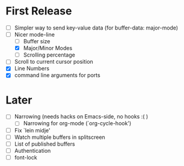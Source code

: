* First Release
  - [ ] Simpler way to send key-value data (for buffer-data: major-mode)
  - [-] Nicer mode-line
    - [ ] Buffer size
    - [X] Major/Minor Modes
    - [ ] Scrolling percentage
  - [ ] Scroll to current cursor position
  - [X] Line Numbers
  - [X] command line arguments for ports

* Later
  - [ ] Narrowing (needs hacks on Emacs-side, no hooks :( )
    - [ ] Narrowing for org-mode (`org-cycle-hook')
  - [ ] Fix `lein midje'
  - [ ] Watch multiple buffers in splitscreen
  - [ ] List of published buffers
  - [ ] Authentication
  - [ ] font-lock
